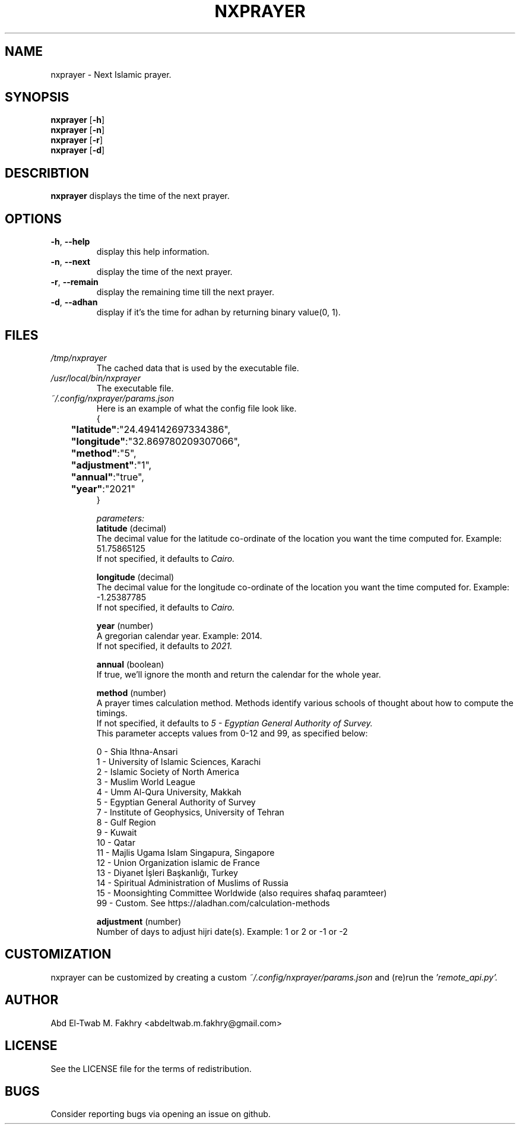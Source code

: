 .TH "NXPRAYER" "1" "2021 Oct 2" nxprayer-0.1.1

.SH NAME
nxprayer \- Next Islamic prayer.

.SH SYNOPSIS
.B nxprayer
.RB [ \-h ]
.nf
.fi
.B nxprayer
.RB [ \-n ]
.nf
.fi
.B nxprayer
.RB [ \-r ]
.nf
.fi
.B nxprayer
.RB [ \-d ]

.SH DESCRIBTION
.B
nxprayer
displays the time of the next prayer.

.SH OPTIONS
.TP
.BR \-h ", " \-\-help
display this help information.
.TP
.BR \-n ", " \-\-next
display the time of the next prayer.
.TP
.BR \-r ", " \-\-remain
display the remaining time till the next prayer.
.TP
.BR \-d ", " \-\-adhan
display if it's the time for adhan by returning binary value(0, 1).

.SH
FILES
.TP
.I /tmp/nxprayer
The cached data that is used by the executable file.
.TP
.I /usr/local/bin/nxprayer
The executable file.
.TP
.I ~/.config/nxprayer/params.json
Here is an example of what the config file look like.
.nf
{
.nf
	\fB"latitude"\fR:"24.494142697334386",
.nf
	\fB"longitude"\fR:"32.869780209307066",
.nf
	\fB"method"\fR:"5",
.nf
	\fB"adjustment"\fR:"1",
.nf
	\fB"annual"\fR:"true",
.nf
	\fB"year"\fR:"2021"
.nf
}

.I parameters:
.B "latitude" \fR(decimal)
The decimal value for the latitude co-ordinate of the location you want the time computed for. Example: 51.75865125
If not specified, it defaults to \fICairo.

.B "longitude" \fR(decimal)
The decimal value for the longitude co-ordinate of the location you want the time computed for. Example: -1.25387785
If not specified, it defaults to \fICairo.

.B "year" \fR(number)
A gregorian calendar year. Example: 2014.
If not specified, it defaults to \fI2021.

.B "annual" \fR(boolean)
If true, we'll ignore the month and return the calendar for the whole year.

.B "method" \fR(number)
A prayer times calculation method. Methods identify various schools of thought about how to compute the timings.
If not specified, it defaults to \fI5 - Egyptian General Authority of Survey.
\fRThis parameter accepts values from 0-12 and 99, as specified below:

0 - Shia Ithna-Ansari
1 - University of Islamic Sciences, Karachi
2 - Islamic Society of North America
3 - Muslim World League
4 - Umm Al-Qura University, Makkah
5 - Egyptian General Authority of Survey
7 - Institute of Geophysics, University of Tehran
8 - Gulf Region
9 - Kuwait
10 - Qatar
11 - Majlis Ugama Islam Singapura, Singapore
12 - Union Organization islamic de France
13 - Diyanet İşleri Başkanlığı, Turkey
14 - Spiritual Administration of Muslims of Russia
15 - Moonsighting Committee Worldwide (also requires shafaq paramteer)
99 - Custom. See https://aladhan.com/calculation-methods

.B "adjustment" \fR(number)
Number of days to adjust hijri date(s). Example: 1 or 2 or -1 or -2

.SH CUSTOMIZATION
nxprayer can be customized by creating a custom \fI~/.config/nxprayer/params.json \fRand (re)run the \fI'remote_api.py'.

.SH AUTHOR
Abd El-Twab M. Fakhry <abdeltwab.m.fakhry@gmail.com>

.SH LICENSE
See the LICENSE file for the terms of redistribution.

.SH BUGS
Consider reporting bugs via opening an issue on github.
